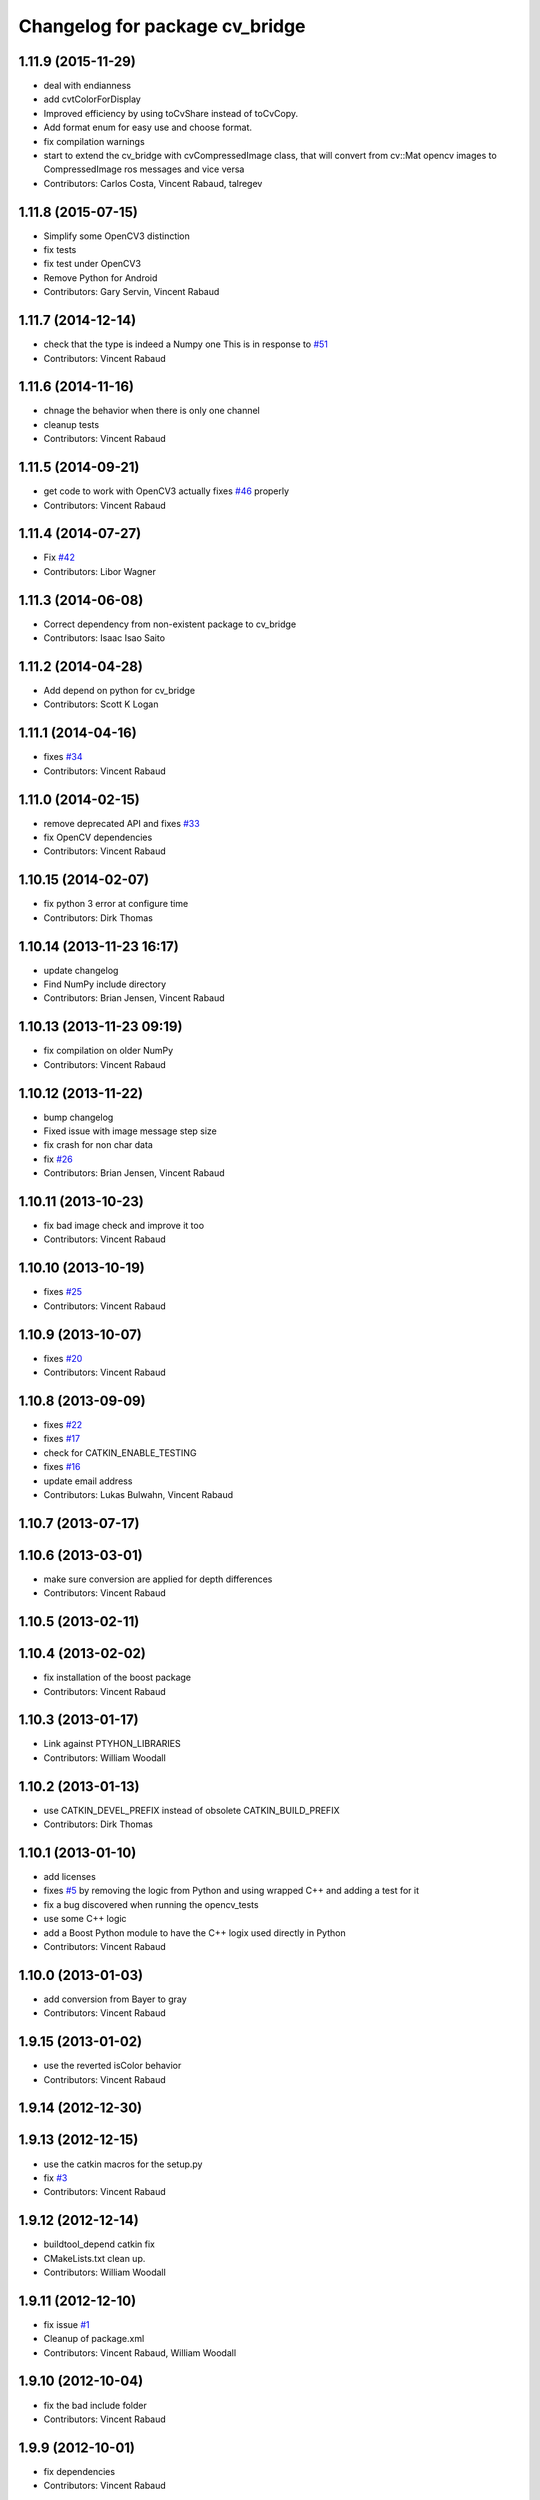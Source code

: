 ^^^^^^^^^^^^^^^^^^^^^^^^^^^^^^^
Changelog for package cv_bridge
^^^^^^^^^^^^^^^^^^^^^^^^^^^^^^^

1.11.9 (2015-11-29)
-------------------
* deal with endianness
* add cvtColorForDisplay
* Improved efficiency by using toCvShare instead of toCvCopy.
* Add format enum for easy use and choose format.
* fix compilation warnings
* start to extend the cv_bridge with cvCompressedImage class, that will convert from cv::Mat opencv images to CompressedImage ros messages and vice versa
* Contributors: Carlos Costa, Vincent Rabaud, talregev

1.11.8 (2015-07-15)
-------------------
* Simplify some OpenCV3 distinction
* fix tests
* fix test under OpenCV3
* Remove Python for Android
* Contributors: Gary Servin, Vincent Rabaud

1.11.7 (2014-12-14)
-------------------
* check that the type is indeed a Numpy one
  This is in response to `#51 <https://github.com/ros-perception/vision_opencv/issues/51>`_
* Contributors: Vincent Rabaud

1.11.6 (2014-11-16)
-------------------
* chnage the behavior when there is only one channel
* cleanup tests
* Contributors: Vincent Rabaud

1.11.5 (2014-09-21)
-------------------
* get code to work with OpenCV3
  actually fixes `#46 <https://github.com/ros-perception/vision_opencv/issues/46>`_ properly
* Contributors: Vincent Rabaud

1.11.4 (2014-07-27)
-------------------
* Fix `#42 <https://github.com/ros-perception/vision_opencv/issues/42>`_
* Contributors: Libor Wagner

1.11.3 (2014-06-08)
-------------------
* Correct dependency from non-existent package to cv_bridge
* Contributors: Isaac Isao Saito

1.11.2 (2014-04-28)
-------------------
* Add depend on python for cv_bridge
* Contributors: Scott K Logan

1.11.1 (2014-04-16)
-------------------
* fixes `#34 <https://github.com/ros-perception/vision_opencv/issues/34>`_
* Contributors: Vincent Rabaud

1.11.0 (2014-02-15)
-------------------
* remove deprecated API and fixes `#33 <https://github.com/ros-perception/vision_opencv/issues/33>`_
* fix OpenCV dependencies
* Contributors: Vincent Rabaud

1.10.15 (2014-02-07)
--------------------
* fix python 3 error at configure time
* Contributors: Dirk Thomas

1.10.14 (2013-11-23 16:17)
--------------------------
* update changelog
* Find NumPy include directory
* Contributors: Brian Jensen, Vincent Rabaud

1.10.13 (2013-11-23 09:19)
--------------------------
* fix compilation on older NumPy
* Contributors: Vincent Rabaud

1.10.12 (2013-11-22)
--------------------
* bump changelog
* Fixed issue with image message step size
* fix crash for non char data
* fix `#26 <https://github.com/ros-perception/vision_opencv/issues/26>`_
* Contributors: Brian Jensen, Vincent Rabaud

1.10.11 (2013-10-23)
--------------------
* fix bad image check and improve it too
* Contributors: Vincent Rabaud

1.10.10 (2013-10-19)
--------------------
* fixes `#25 <https://github.com/ros-perception/vision_opencv/issues/25>`_
* Contributors: Vincent Rabaud

1.10.9 (2013-10-07)
-------------------
* fixes `#20 <https://github.com/ros-perception/vision_opencv/issues/20>`_
* Contributors: Vincent Rabaud

1.10.8 (2013-09-09)
-------------------
* fixes `#22 <https://github.com/ros-perception/vision_opencv/issues/22>`_
* fixes `#17 <https://github.com/ros-perception/vision_opencv/issues/17>`_
* check for CATKIN_ENABLE_TESTING
* fixes `#16 <https://github.com/ros-perception/vision_opencv/issues/16>`_
* update email  address
* Contributors: Lukas Bulwahn, Vincent Rabaud

1.10.7 (2013-07-17)
-------------------

1.10.6 (2013-03-01)
-------------------
* make sure conversion are applied for depth differences
* Contributors: Vincent Rabaud

1.10.5 (2013-02-11)
-------------------

1.10.4 (2013-02-02)
-------------------
* fix installation of the boost package
* Contributors: Vincent Rabaud

1.10.3 (2013-01-17)
-------------------
* Link against PTYHON_LIBRARIES
* Contributors: William Woodall

1.10.2 (2013-01-13)
-------------------
* use CATKIN_DEVEL_PREFIX instead of obsolete CATKIN_BUILD_PREFIX
* Contributors: Dirk Thomas

1.10.1 (2013-01-10)
-------------------
* add licenses
* fixes `#5 <https://github.com/ros-perception/vision_opencv/issues/5>`_ by removing the logic from Python and using wrapped C++ and adding a test for it
* fix a bug discovered when running the opencv_tests
* use some C++ logic
* add a Boost Python module to have the C++ logix used directly in Python
* Contributors: Vincent Rabaud

1.10.0 (2013-01-03)
-------------------
* add conversion from Bayer to gray
* Contributors: Vincent Rabaud

1.9.15 (2013-01-02)
-------------------
* use the reverted isColor behavior
* Contributors: Vincent Rabaud

1.9.14 (2012-12-30)
-------------------

1.9.13 (2012-12-15)
-------------------
* use the catkin macros for the setup.py
* fix `#3 <https://github.com/ros-perception/vision_opencv/issues/3>`_
* Contributors: Vincent Rabaud

1.9.12 (2012-12-14)
-------------------
* buildtool_depend catkin fix
* CMakeLists.txt clean up.
* Contributors: William Woodall

1.9.11 (2012-12-10)
-------------------
* fix issue `#1 <https://github.com/ros-perception/vision_opencv/issues/1>`_
* Cleanup of package.xml
* Contributors: Vincent Rabaud, William Woodall

1.9.10 (2012-10-04)
-------------------
* fix the bad include folder
* Contributors: Vincent Rabaud

1.9.9 (2012-10-01)
------------------
* fix dependencies
* Contributors: Vincent Rabaud

1.9.8 (2012-09-30)
------------------
* fix some dependencies
* add rosconsole as a dependency
* fix missing Python at install and fix some dependencies
* Contributors: Vincent Rabaud

1.9.7 (2012-09-28 21:07)
------------------------
* add missing stuff
* make sure we find catkin
* Contributors: Vincent Rabaud

1.9.6 (2012-09-28 15:17)
------------------------
* move the test to where it belongs
* fix the tests and the API to not handle conversion from CV_TYPE to Color type (does not make sense)
* comply to the new Catkin API
* backport the YUV422 bug fix from Fuerte
* apply patch from https://code.ros.org/trac/ros-pkg/ticket/5556
* Contributors: Vincent Rabaud

1.9.5 (2012-09-15)
------------------
* remove dependencies to the opencv2 ROS package
* Contributors: Vincent Rabaud

1.9.4 (2012-09-13)
------------------
* make sure the include folders are copied to the right place
* Contributors: Vincent Rabaud

1.9.3 (2012-09-12)
------------------

1.9.2 (2012-09-07)
------------------
* be more compliant to the latest catkin
* added catkin_project() to cv_bridge, image_geometry, and opencv_tests
* Contributors: Jonathan Binney, Vincent Rabaud

1.9.1 (2012-08-28 22:06)
------------------------
* remove things that were marked as ROS_DEPRECATED
* Contributors: Vincent Rabaud

1.9.0 (2012-08-28 14:29)
------------------------
* catkinized opencv_tests by Jon Binney
* catkinized cv_bridge package... others disable for now by Jon Binney
* remove the version check, let's trust OpenCV :)
* revert the removal of opencv2
* vision_opencv: Export OpenCV flags in manifests for image_geometry, cv_bridge.
* finally get rid of opencv2 as it is a system dependency now
* bump REQUIRED version of OpenCV to 2.3.2, which is what's in ros-fuerte-opencv
* switch rosdep name to opencv2, to refer to ros-fuerte-opencv2
* added missing header
* Added constructor to CvImage to make converting a cv::Mat to sensor_msgs::Image less verbose.
* cv_bridge: Added unit test for `#5206 <https://github.com/ros-perception/vision_opencv/issues/5206>`_
* cv_bridge: Applied patch from mdesnoyer to fix handling of non-continuous OpenCV images. `#5206 <https://github.com/ros-perception/vision_opencv/issues/5206>`_
* Adding opencv2 to all manifests, so that client packages may
  not break when using them.
* baking in opencv debs and attempting a pre-release
* cv_bridge: Support for new 16-bit encodings.
* cv_bridge: Deprecate old C++ cv_bridge API.
* cv_bridge: Correctly scale for MONO8 <-> MONO16 conversions.
* cv_bridge: Fixed issue where pointer version to toCvCopy would ignore the requested encoding (http://answers.ros.org/question/258/converting-kinect-rgb-image-to-opencv-gives-wrong).
* fixed doc build by taking a static snapshot
* cv_bridge: Marking doc reviewed.
* cv_bridge: Tweaks to make docs look better.
* cv_bridge: Added cvtColor(). License notices. Documented that CvBridge class is obsolete.
* cv_bridge: Added redesigned C++ cv_bridge.
* Doc cleanup
* Trigger doc rebuild
* mono16 -> bgr conversion tested and fixed in C
* Added Ubuntu platform tags to manifest
* Handle mono16 properly
* Raise exception when imgMsgToCv() gets an image encoding it does not recognise, `#3489 <https://github.com/ros-perception/vision_opencv/issues/3489>`_
* Remove use of deprecated rosbuild macros
* Fixed example
* cv_bridge split from opencv2
* Contributors: Vincent Rabaud, ethanrublee, gerkey, jamesb, mihelich, vrabaud, wheeler

